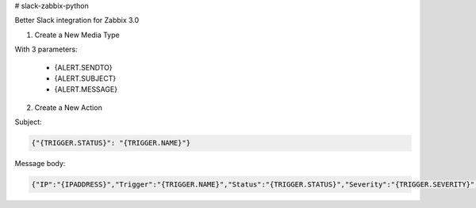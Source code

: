 # slack-zabbix-python

Better Slack integration for Zabbix 3.0

1. Create a New Media Type

With 3 parameters:

  * {ALERT.SENDTO}
  * {ALERT.SUBJECT}
  * {ALERT.MESSAGE}

2. Create a New Action

Subject:

.. code-block:: json

    {"{TRIGGER.STATUS}": "{TRIGGER.NAME}"}

Message body:

.. code-block:: json

    {"IP":"{IPADDRESS}","Trigger":"{TRIGGER.NAME}","Status":"{TRIGGER.STATUS}","Severity":"{TRIGGER.SEVERITY}","URL":"{TRIGGER.URL}","Hostname":"{HOSTNAME}","ItemValues":["{ITEM.NAME1} {ITEM.KEY1} in {HOST.NAME1}: {ITEM.VALUE1}","{ITEM.NAME2} {ITEM.KEY2} in {HOST.NAME2}: {ITEM.VALUE2}","{ITEM.NAME3} {ITEM.KEY3} in {HOST.NAME3}: {ITEM.VALUE3}"],"EventID":"{EVENT.ID}"}

